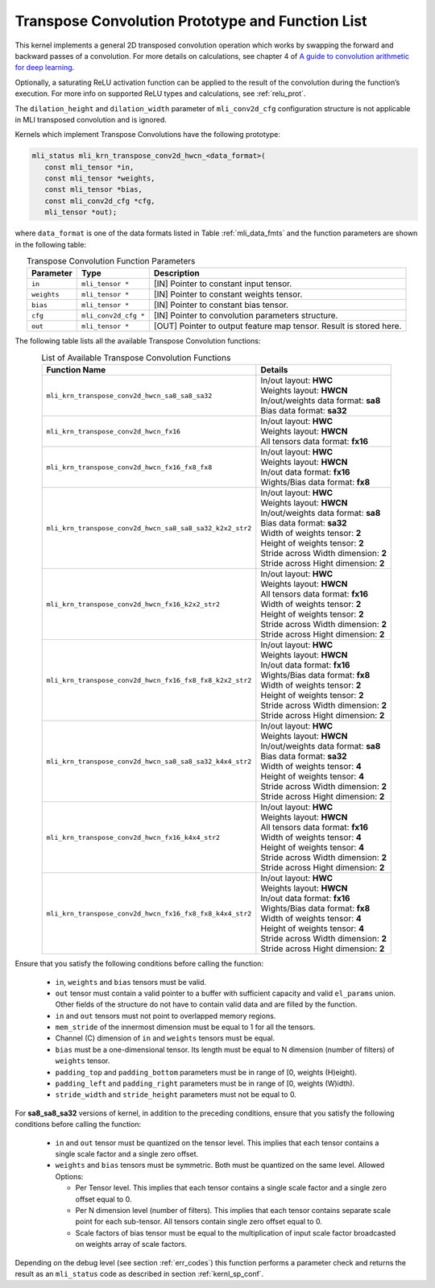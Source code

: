 Transpose Convolution Prototype and Function List
~~~~~~~~~~~~~~~~~~~~~~~~~~~~~~~~~~~~~~~~~~~~~~~~~

This kernel implements a general 2D transposed convolution operation 
which works by swapping the forward and backward passes of a convolution. 
For more details on calculations, see chapter 4 of `A guide to convolution 
arithmetic for deep learning <https://arxiv.org/abs/1603.07285>`_.

Optionally, a saturating ReLU activation function can be applied to the 
result of the convolution during the function’s execution. For more info 
on supported ReLU types and calculations, see :ref:`relu_prot`.

The ``dilation_height`` and ``dilation_width`` parameter of ``mli_conv2d_cfg`` 
configuration structure is not applicable in MLI transposed convolution and is 
ignored.

Kernels which implement Transpose Convolutions have the following prototype:

.. code:: c

   mli_status mli_krn_transpose_conv2d_hwcn_<data_format>(
      const mli_tensor *in,
      const mli_tensor *weights,
      const mli_tensor *bias,
      const mli_conv2d_cfg *cfg,
      mli_tensor *out);
..

where ``data_format`` is one of the data formats listed in Table :ref:`mli_data_fmts` 
and the function parameters are shown in the following table:

.. table:: Transpose Convolution Function Parameters
   :align: center
   :widths: auto 
   
   +---------------+-----------------------+------------------------------------------------------------------------+
   | **Parameter** | **Type**              | **Description**                                                        |
   +===============+=======================+========================================================================+
   | ``in``        | ``mli_tensor *``      | [IN] Pointer to constant input tensor.                                 |
   +---------------+-----------------------+------------------------------------------------------------------------+
   | ``weights``   | ``mli_tensor *``      | [IN] Pointer to constant weights tensor.                               |
   +---------------+-----------------------+------------------------------------------------------------------------+
   | ``bias``      | ``mli_tensor *``      | [IN] Pointer to constant bias tensor.                                  |
   +---------------+-----------------------+------------------------------------------------------------------------+
   | ``cfg``       | ``mli_conv2d_cfg *``  | [IN] Pointer to convolution parameters structure.                      |
   +---------------+-----------------------+------------------------------------------------------------------------+
   | ``out``       | ``mli_tensor *``      | [OUT] Pointer to output feature map tensor. Result is stored here.     |
   +---------------+-----------------------+------------------------------------------------------------------------+
..

The following table lists all the available Transpose Convolution functions:

.. table:: List of Available Transpose Convolution Functions
   :align: center
   :widths: auto 
   
   +-----------------------------------------------------------+-----------------------------------------+
   | Function Name                                             | Details                                 |
   +===========================================================+=========================================+
   | ``mli_krn_transpose_conv2d_hwcn_sa8_sa8_sa32``            || In/out layout: **HWC**                 |
   |                                                           || Weights layout: **HWCN**               |
   |                                                           || In/out/weights data format: **sa8**    |
   |                                                           || Bias data format: **sa32**             |
   +-----------------------------------------------------------+-----------------------------------------+
   | ``mli_krn_transpose_conv2d_hwcn_fx16``                    || In/out layout: **HWC**                 |
   |                                                           || Weights layout: **HWCN**               |
   |                                                           || All tensors data format: **fx16**      |
   +-----------------------------------------------------------+-----------------------------------------+
   | ``mli_krn_transpose_conv2d_hwcn_fx16_fx8_fx8``            || In/out layout: **HWC**                 |
   |                                                           || Weights layout: **HWCN**               |
   |                                                           || In/out data format: **fx16**           |
   |                                                           || Wights/Bias data format: **fx8**       |
   +-----------------------------------------------------------+-----------------------------------------+
   | ``mli_krn_transpose_conv2d_hwcn_sa8_sa8_sa32_k2x2_str2``  || In/out layout: **HWC**                 |
   |                                                           || Weights layout: **HWCN**               |
   |                                                           || In/out/weights data format: **sa8**    |
   |                                                           || Bias data format: **sa32**             |
   |                                                           || Width of weights tensor: **2**         |
   |                                                           || Height of weights tensor: **2**        |
   |                                                           || Stride across Width dimension: **2**   |
   |                                                           || Stride across Hight dimension: **2**   |
   +-----------------------------------------------------------+-----------------------------------------+
   | ``mli_krn_transpose_conv2d_hwcn_fx16_k2x2_str2``          || In/out layout: **HWC**                 |
   |                                                           || Weights layout: **HWCN**               |
   |                                                           || All tensors data format: **fx16**      |
   |                                                           || Width of weights tensor: **2**         |
   |                                                           || Height of weights tensor: **2**        |
   |                                                           || Stride across Width dimension: **2**   |
   |                                                           || Stride across Hight dimension: **2**   |
   +-----------------------------------------------------------+-----------------------------------------+
   | ``mli_krn_transpose_conv2d_hwcn_fx16_fx8_fx8_k2x2_str2``  || In/out layout: **HWC**                 |
   |                                                           || Weights layout: **HWCN**               |
   |                                                           || In/out data format: **fx16**           |
   |                                                           || Wights/Bias data format: **fx8**       |
   |                                                           || Width of weights tensor: **2**         |
   |                                                           || Height of weights tensor: **2**        |
   |                                                           || Stride across Width dimension: **2**   |
   |                                                           || Stride across Hight dimension: **2**   |
   +-----------------------------------------------------------+-----------------------------------------+
   | ``mli_krn_transpose_conv2d_hwcn_sa8_sa8_sa32_k4x4_str2``  || In/out layout: **HWC**                 |
   |                                                           || Weights layout: **HWCN**               |
   |                                                           || In/out/weights data format: **sa8**    |
   |                                                           || Bias data format: **sa32**             |
   |                                                           || Width of weights tensor: **4**         |
   |                                                           || Height of weights tensor: **4**        |
   |                                                           || Stride across Width dimension: **2**   |
   |                                                           || Stride across Hight dimension: **2**   |
   +-----------------------------------------------------------+-----------------------------------------+
   | ``mli_krn_transpose_conv2d_hwcn_fx16_k4x4_str2``          || In/out layout: **HWC**                 |
   |                                                           || Weights layout: **HWCN**               |
   |                                                           || All tensors data format: **fx16**      |
   |                                                           || Width of weights tensor: **4**         |
   |                                                           || Height of weights tensor: **4**        |
   |                                                           || Stride across Width dimension: **2**   |
   |                                                           || Stride across Hight dimension: **2**   |
   +-----------------------------------------------------------+-----------------------------------------+
   | ``mli_krn_transpose_conv2d_hwcn_fx16_fx8_fx8_k4x4_str2``  || In/out layout: **HWC**                 |
   |                                                           || Weights layout: **HWCN**               |
   |                                                           || In/out data format: **fx16**           |
   |                                                           || Wights/Bias data format: **fx8**       |
   |                                                           || Width of weights tensor: **4**         |
   |                                                           || Height of weights tensor: **4**        |
   |                                                           || Stride across Width dimension: **2**   |
   |                                                           || Stride across Hight dimension: **2**   |
   +-----------------------------------------------------------+-----------------------------------------+
..

Ensure that you satisfy the following conditions before calling the function: 

 - ``in``, ``weights`` and ``bias`` tensors must be valid.
 
 - ``out`` tensor must contain a valid pointer to a buffer with sufficient capacity and 
   valid ``el_params`` union. Other fields of the structure do not have to contain valid 
   data and are filled by the function.
	
 - ``in`` and ``out`` tensors must not point to overlapped memory regions.
 
 - ``mem_stride`` of the innermost dimension must be equal to 1 for all the tensors.
 
 - Channel (C) dimension of ``in`` and ``weights`` tensors must be equal.
 
 - ``bias`` must be a one-dimensional tensor. Its length must be equal to N dimension 
   (number of filters) of ``weights`` tensor.
   
 - ``padding_top`` and ``padding_bottom`` parameters must be in range of [0, weights (H)eight).
 
 - ``padding_left`` and ``padding_right`` parameters must be in range of [0, weights (W)idth).
 
 - ``stride_width`` and ``stride_height`` parameters must not be equal to 0.
 
For **sa8_sa8_sa32** versions of kernel, in addition to the preceding conditions, ensure that you 
satisfy the following conditions before calling the function:

 - ``in`` and ``out`` tensor must be quantized on the tensor level. This implies that each tensor 
   contains a single scale factor and a single zero offset.
   
 - ``weights`` and ``bias`` tensors must be symmetric. Both must be quantized on the same level. 
   Allowed Options:
   
   - Per Tensor level. This implies that each tensor contains a single scale factor and a single 
     zero offset equal to 0.
	 
   - Per N dimension level (number of filters). This implies that each tensor contains separate 
     scale point for each sub-tensor. All tensors contain single zero offset equal to 0.
	 
   - Scale factors of bias tensor must be equal to the multiplication of input scale factor broadcasted 
     on weights array of scale factors. 

Depending on the debug level (see section :ref:`err_codes`) this function performs a parameter 
check and returns the result as an ``mli_status`` code as described in section :ref:`kernl_sp_conf`.
